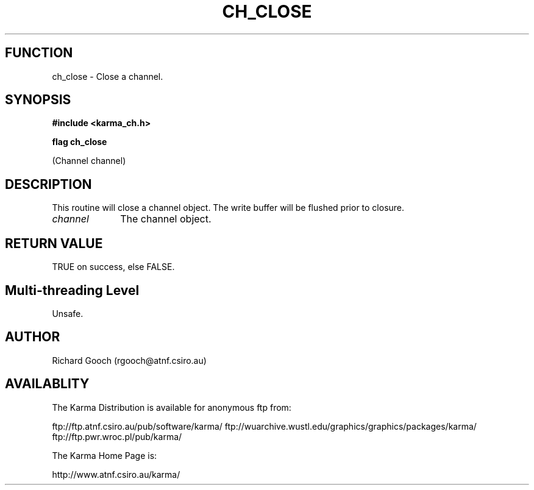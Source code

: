 .TH CH_CLOSE 3 "13 Nov 2005" "Karma Distribution"
.SH FUNCTION
ch_close \- Close a channel.
.SH SYNOPSIS
.B #include <karma_ch.h>
.sp
.B flag ch_close
.sp
(Channel channel)
.SH DESCRIPTION
This routine will close a channel object. The write buffer will
be flushed prior to closure.
.IP \fIchannel\fP 1i
The channel object.
.SH RETURN VALUE
TRUE on success, else FALSE.
.SH Multi-threading Level
Unsafe.
.SH AUTHOR
Richard Gooch (rgooch@atnf.csiro.au)
.SH AVAILABLITY
The Karma Distribution is available for anonymous ftp from:

ftp://ftp.atnf.csiro.au/pub/software/karma/
ftp://wuarchive.wustl.edu/graphics/graphics/packages/karma/
ftp://ftp.pwr.wroc.pl/pub/karma/

The Karma Home Page is:

http://www.atnf.csiro.au/karma/
